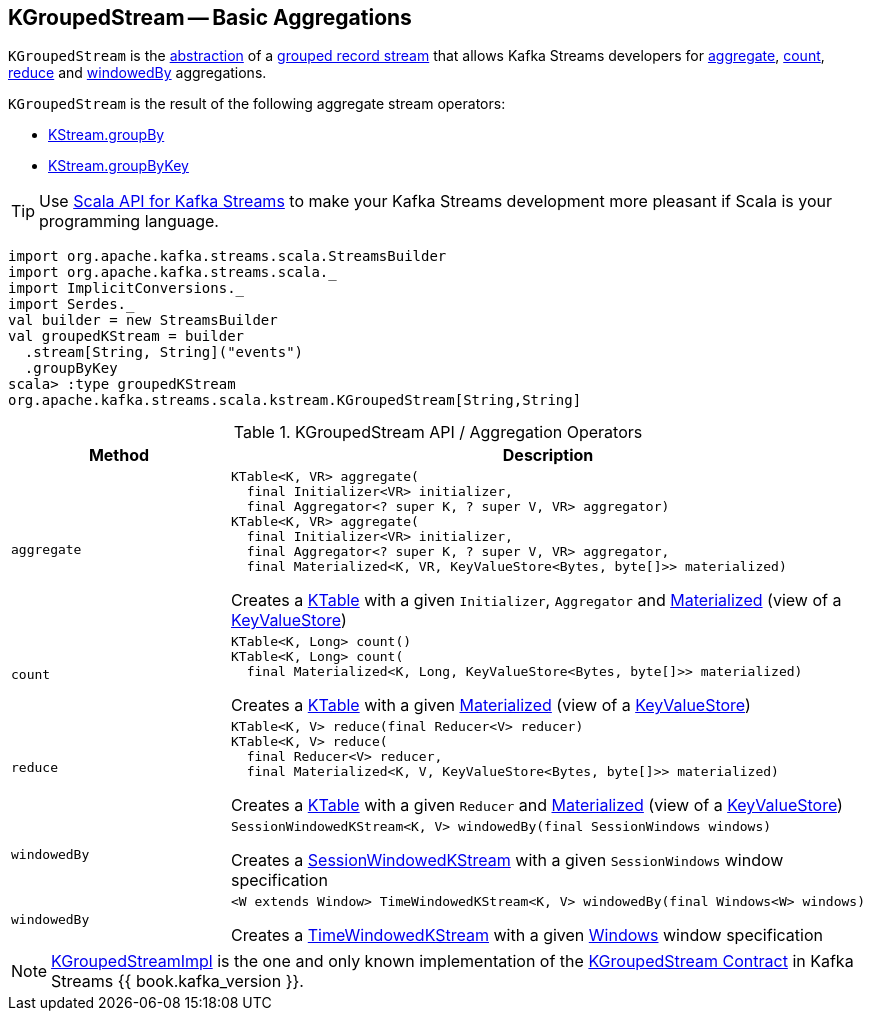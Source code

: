 == [[KGroupedStream]] KGroupedStream -- Basic Aggregations

`KGroupedStream` is the <<contract, abstraction>> of a <<implementations, grouped record stream>> that allows Kafka Streams developers for <<aggregate, aggregate>>, <<count, count>>, <<reduce, reduce>> and <<windowedBy, windowedBy>> aggregations.

`KGroupedStream` is the result of the following aggregate stream operators:

* <<kafka-streams-KStream.adoc#groupBy, KStream.groupBy>>
* <<kafka-streams-KStream.adoc#groupByKey, KStream.groupByKey>>

TIP: Use <<kafka-streams-scala.adoc#, Scala API for Kafka Streams>> to make your Kafka Streams development more pleasant if Scala is your programming language.

[source, scala]
----
import org.apache.kafka.streams.scala.StreamsBuilder
import org.apache.kafka.streams.scala._
import ImplicitConversions._
import Serdes._
val builder = new StreamsBuilder
val groupedKStream = builder
  .stream[String, String]("events")
  .groupByKey
scala> :type groupedKStream
org.apache.kafka.streams.scala.kstream.KGroupedStream[String,String]
----

[[contract]]
.KGroupedStream API / Aggregation Operators
[cols="1m,2",options="header",width="100%"]
|===
| Method
| Description

| aggregate
a| [[aggregate]]

[source, java]
----
KTable<K, VR> aggregate(
  final Initializer<VR> initializer,
  final Aggregator<? super K, ? super V, VR> aggregator)
KTable<K, VR> aggregate(
  final Initializer<VR> initializer,
  final Aggregator<? super K, ? super V, VR> aggregator,
  final Materialized<K, VR, KeyValueStore<Bytes, byte[]>> materialized)
----

Creates a <<kafka-streams-KTable.adoc#, KTable>> with a given `Initializer`, `Aggregator` and <<kafka-streams-Materialized.adoc#, Materialized>> (view of a <<kafka-streams-StateStore-KeyValueStore.adoc#, KeyValueStore>>)

| count
a| [[count]]

[source, java]
----
KTable<K, Long> count()
KTable<K, Long> count(
  final Materialized<K, Long, KeyValueStore<Bytes, byte[]>> materialized)
----

Creates a <<kafka-streams-KTable.adoc#, KTable>> with a given <<kafka-streams-Materialized.adoc#, Materialized>> (view of a <<kafka-streams-StateStore-KeyValueStore.adoc#, KeyValueStore>>)

| reduce
a| [[reduce]]

[source, java]
----
KTable<K, V> reduce(final Reducer<V> reducer)
KTable<K, V> reduce(
  final Reducer<V> reducer,
  final Materialized<K, V, KeyValueStore<Bytes, byte[]>> materialized)
----

Creates a <<kafka-streams-KTable.adoc#, KTable>> with a given `Reducer` and <<kafka-streams-Materialized.adoc#, Materialized>> (view of a <<kafka-streams-StateStore-KeyValueStore.adoc#, KeyValueStore>>)

| windowedBy
a| [[windowedBy]][[windowedBy-SessionWindowedKStream]]

[source, java]
----
SessionWindowedKStream<K, V> windowedBy(final SessionWindows windows)
----

Creates a <<kafka-streams-SessionWindowedKStream.adoc#, SessionWindowedKStream>> with a given `SessionWindows` window specification

| windowedBy
a| [[windowedBy-TimeWindowedKStream]]

[source, java]
----
<W extends Window> TimeWindowedKStream<K, V> windowedBy(final Windows<W> windows)
----

Creates a <<kafka-streams-TimeWindowedKStream.adoc#, TimeWindowedKStream>> with a given <<kafka-streams-Windows.adoc#, Windows>> window specification
|===

[[implementations]]
NOTE: <<kafka-streams-KGroupedStreamImpl.adoc#, KGroupedStreamImpl>> is the one and only known implementation of the <<contract, KGroupedStream Contract>> in Kafka Streams {{ book.kafka_version }}.
